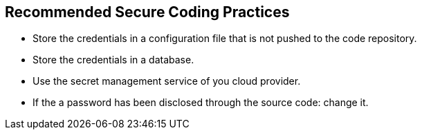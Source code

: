 == Recommended Secure Coding Practices

* Store the credentials in a configuration file that is not pushed to the code repository.
* Store the credentials in a database.
* Use the secret management service of you cloud provider.
* If the a password has been disclosed through the source code: change it.
